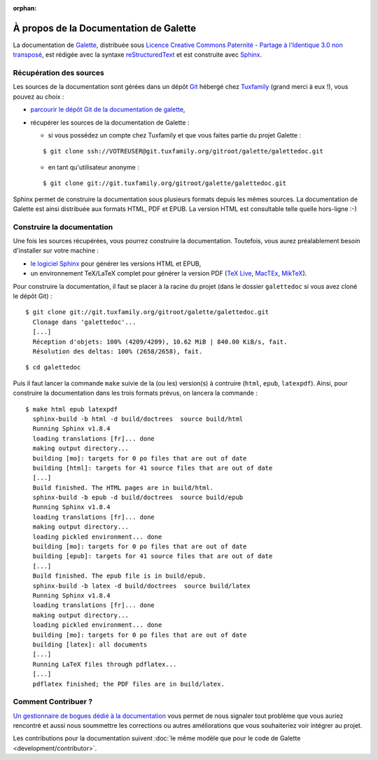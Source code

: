 :orphan:

.. _about:

***************************************
À propos de la Documentation de Galette
***************************************

La documentation de `Galette <https://galette.eu>`_, distribuée sous `Licence Creative Commons Paternité - Partage à l'Identique 3.0 non transposé <https://creativecommons.org/licenses/by-sa/3.0/>`_, est rédigée avec la syntaxe `reStructuredText <http://docutils.sourceforge.net/docs/ref/rst/restructuredtext.html>`_ et est construite avec `Sphinx <https://www.sphinx-doc.org>`_.

Récupération des sources
========================

Les sources de la documentation sont gérées dans un dépôt `Git <https://fr.wikipedia.org/wiki/Git>`_ hébergé chez `Tuxfamily <https://www.tuxfamily.org>`_ (grand merci à eux !), vous pouvez au choix :

* `parcourir le dépôt Git de la documentation de galette <https://git.tuxfamily.org/galette/galettedoc.git>`_,
* récupérer les sources de la documentation de Galette :

  * si vous possédez un compte chez Tuxfamily et que vous faites partie du projet Galette :

  ::

     $ git clone ssh://VOTREUSER@git.tuxfamily.org/gitroot/galette/galettedoc.git

  * en tant qu'utilisateur anonyme :

  ::

     $ git clone git://git.tuxfamily.org/gitroot/galette/galettedoc.git


Sphinx permet de construire la documentation sous plusieurs formats depuis les mêmes sources. La documentation de Galette est ainsi distribuée aux formats HTML, PDF et EPUB. La version HTML est consultable telle quelle hors-ligne :-)

Construire la documentation
===========================

Une fois les sources récupérées, vous pourrez construire la documentation. Toutefois, vous aurez préalablement besoin d'installer sur votre machine :

* `le logiciel Sphinx <https://www.sphinx-doc.org/en/master/usage/installation.html>`_ pour générer les versions HTML et EPUB,
* un environnement TeX/LaTeX complet pour générer la version PDF (`TeX Live <https://www.tug.org/texlive/>`_, `MacTEx <https://www.tug.org/mactex/>`_, `MikTeX <https://miktex.org/>`_).

Pour construire la documentation, il faut se placer à la racine du projet (dans le dossier ``galettedoc`` si vous avez cloné le dépôt Git) :

::

   $ git clone git://git.tuxfamily.org/gitroot/galette/galettedoc.git
     Clonage dans 'galettedoc'...
     [...]
     Réception d'objets: 100% (4209/4209), 10.62 MiB | 840.00 KiB/s, fait.
     Résolution des deltas: 100% (2658/2658), fait.

::

   $ cd galettedoc

Puis il faut lancer la commande ``make`` suivie de la (ou les) version(s) à contruire (``html``, ``epub``, ``latexpdf``). Ainsi, pour construire la documentation dans les trois formats prévus, on lancera la commande :

::

   $ make html epub latexpdf
     sphinx-build -b html -d build/doctrees  source build/html
     Running Sphinx v1.8.4
     loading translations [fr]... done
     making output directory...
     building [mo]: targets for 0 po files that are out of date
     building [html]: targets for 41 source files that are out of date
     [...]
     Build finished. The HTML pages are in build/html.
     sphinx-build -b epub -d build/doctrees  source build/epub
     Running Sphinx v1.8.4
     loading translations [fr]... done
     making output directory...
     loading pickled environment... done
     building [mo]: targets for 0 po files that are out of date
     building [epub]: targets for 41 source files that are out of date
     [...]
     Build finished. The epub file is in build/epub.
     sphinx-build -b latex -d build/doctrees  source build/latex
     Running Sphinx v1.8.4
     loading translations [fr]... done
     making output directory...
     loading pickled environment... done
     building [mo]: targets for 0 po files that are out of date
     building [latex]: all documents
     [...]
     Running LaTeX files through pdflatex...
     [...]
     pdflatex finished; the PDF files are in build/latex.

Comment Contribuer ?
====================

`Un gestionnaire de bogues dédié à la documentation <https://bugs.galette.eu/projects/documentation-galette>`_ vous permet de nous signaler tout problème que vous auriez rencontré et aussi nous soummettre les corrections ou autres améliorations que vous souhaiteriez voir intégrer au projet.

Les contributions pour la documentation suivent :doc:`le même modèle que pour le code de Galette <development/contributor>`.
